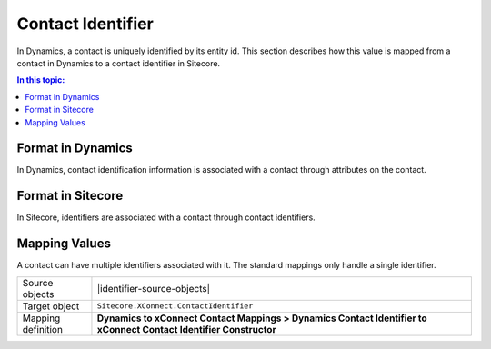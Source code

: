 Contact Identifier
=================================================
In Dynamics, a contact is uniquely identified by
its entity id. This section describes how this value
is mapped from a contact in Dynamics to a contact 
identifier in Sitecore.

.. contents:: In this topic:
   :local:

Format in Dynamics
-------------------------------------------------
In Dynamics, contact identification information is 
associated with a contact through attributes on the 
contact. 

Format in Sitecore
-------------------------------------------------
In Sitecore, identifiers are associated with a 
contact through contact identifiers.

Mapping Values
-------------------------------------------------
A contact can have multiple identifiers associated with
it. The standard mappings only handle a single identifier.

.. |identifier-source-objects| raw:: html

    Contact entity from Dynamics,
    Constant values from Sitecore

.. |identifier-type| replace:: ``Sitecore.XConnect.ContactIdentifier``
.. |identifier-mapping-location| replace:: **Dynamics to xConnect Contact Mappings > Dynamics Contact Identifier to xConnect Contact Identifier Constructor**

+---------------------------+-------------------------------------------------+
| Source objects            | |identifier-source-objects|                     |
+---------------------------+-------------------------------------------------+
| Target object             | |identifier-type|                               |
+---------------------------+-------------------------------------------------+
| Mapping definition        | |identifier-mapping-location|                   |
+---------------------------+-------------------------------------------------+

.. image:: _static/contact-identifier.png
    :align: center
